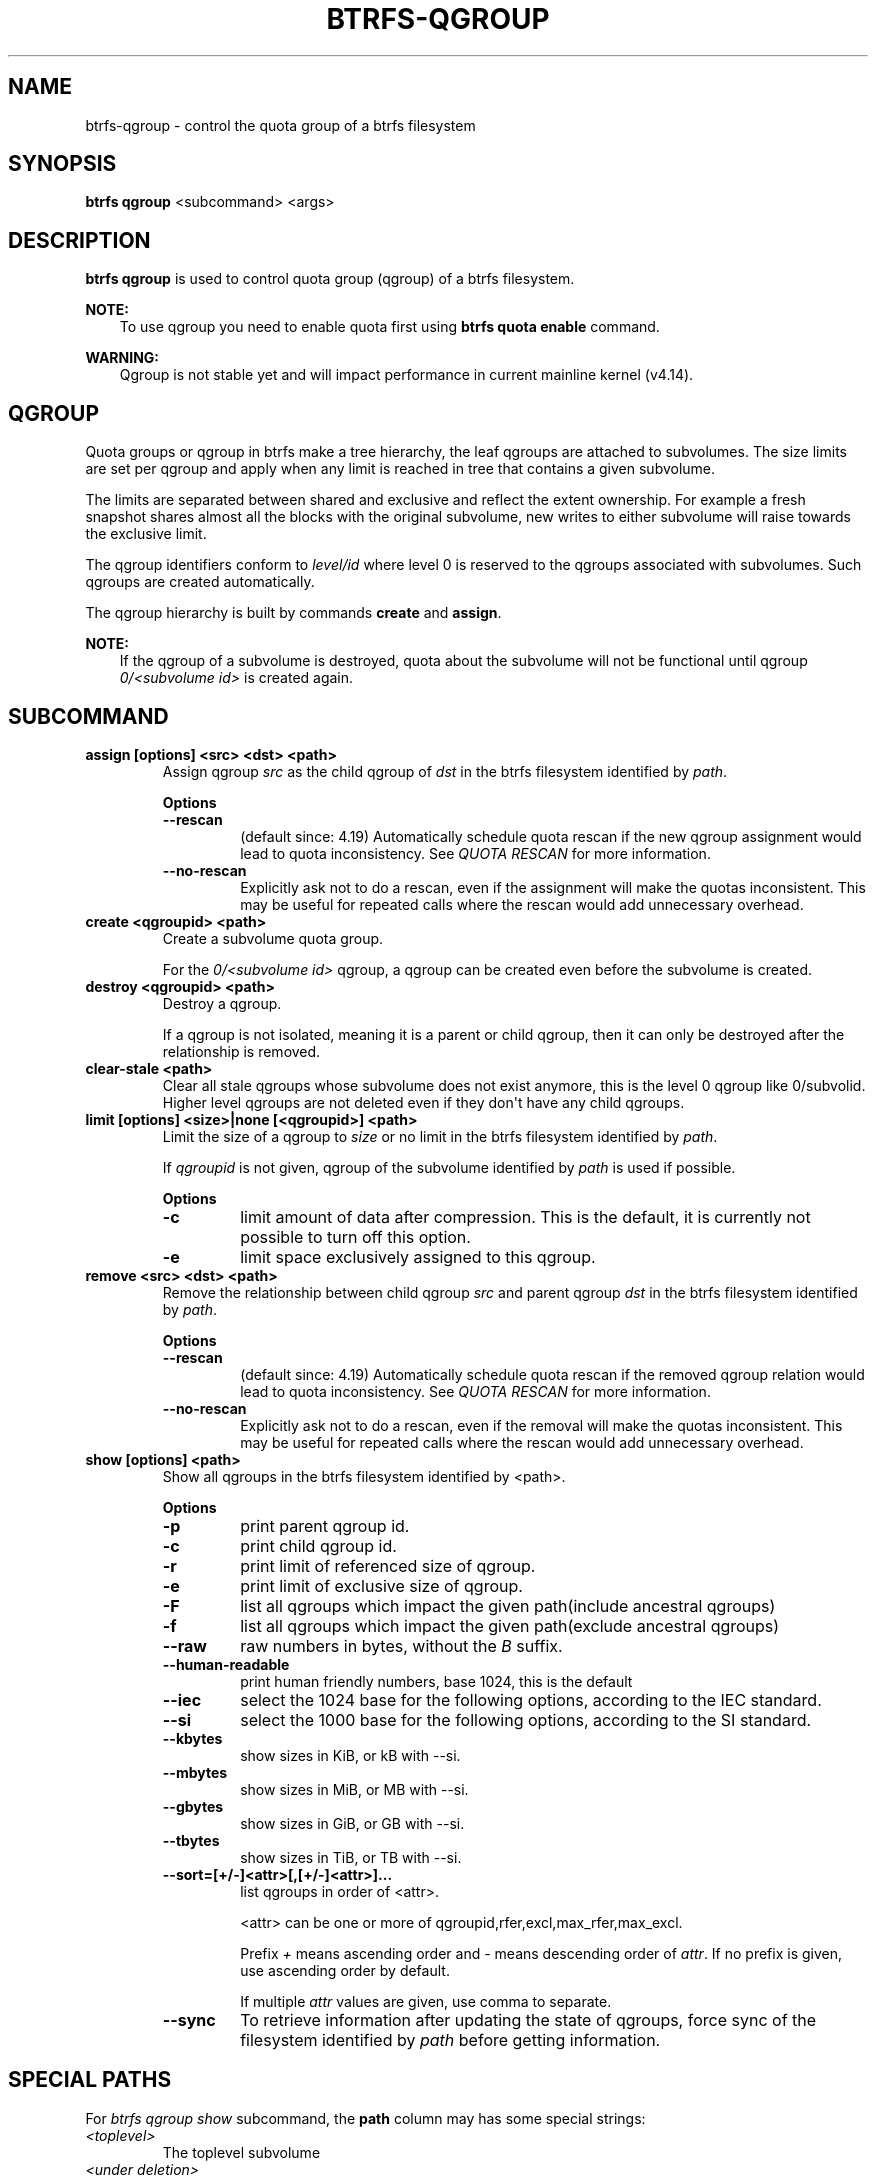 .\" Man page generated from reStructuredText.
.
.
.nr rst2man-indent-level 0
.
.de1 rstReportMargin
\\$1 \\n[an-margin]
level \\n[rst2man-indent-level]
level margin: \\n[rst2man-indent\\n[rst2man-indent-level]]
-
\\n[rst2man-indent0]
\\n[rst2man-indent1]
\\n[rst2man-indent2]
..
.de1 INDENT
.\" .rstReportMargin pre:
. RS \\$1
. nr rst2man-indent\\n[rst2man-indent-level] \\n[an-margin]
. nr rst2man-indent-level +1
.\" .rstReportMargin post:
..
.de UNINDENT
. RE
.\" indent \\n[an-margin]
.\" old: \\n[rst2man-indent\\n[rst2man-indent-level]]
.nr rst2man-indent-level -1
.\" new: \\n[rst2man-indent\\n[rst2man-indent-level]]
.in \\n[rst2man-indent\\n[rst2man-indent-level]]u
..
.TH "BTRFS-QGROUP" "8" "Jun 07, 2024" "6.9" "BTRFS"
.SH NAME
btrfs-qgroup \- control the quota group of a btrfs filesystem
.SH SYNOPSIS
.sp
\fBbtrfs qgroup\fP <subcommand> <args>
.SH DESCRIPTION
.sp
\fBbtrfs qgroup\fP is used to control quota group (qgroup) of a btrfs filesystem.
.sp
\fBNOTE:\fP
.INDENT 0.0
.INDENT 3.5
To use qgroup you need to enable quota first using \fBbtrfs quota enable\fP
command.
.UNINDENT
.UNINDENT
.sp
\fBWARNING:\fP
.INDENT 0.0
.INDENT 3.5
Qgroup is not stable yet and will impact performance in current mainline
kernel (v4.14).
.UNINDENT
.UNINDENT
.SH QGROUP
.sp
Quota groups or qgroup in btrfs make a tree hierarchy, the leaf qgroups are
attached to subvolumes. The size limits are set per qgroup and apply when any
limit is reached in tree that contains a given subvolume.
.sp
The limits are separated between shared and exclusive and reflect the extent
ownership. For example a fresh snapshot shares almost all the blocks with the
original subvolume, new writes to either subvolume will raise towards the
exclusive limit.
.sp
The qgroup identifiers conform to \fIlevel/id\fP where level 0 is reserved to the
qgroups associated with subvolumes. Such qgroups are created automatically.
.sp
The qgroup hierarchy is built by commands \fBcreate\fP and \fBassign\fP\&.
.sp
\fBNOTE:\fP
.INDENT 0.0
.INDENT 3.5
If the qgroup of a subvolume is destroyed, quota about the subvolume will
not be functional until qgroup \fI0/<subvolume id>\fP is created again.
.UNINDENT
.UNINDENT
.SH SUBCOMMAND
.INDENT 0.0
.TP
.B assign [options] <src> <dst> <path>
Assign qgroup \fIsrc\fP as the child qgroup of \fIdst\fP in the btrfs filesystem
identified by \fIpath\fP\&.
.sp
\fBOptions\fP
.INDENT 7.0
.TP
.B  \-\-rescan
(default since: 4.19) Automatically schedule quota rescan if the new qgroup
assignment would lead to quota inconsistency. See \fIQUOTA RESCAN\fP for more
information.
.TP
.B  \-\-no\-rescan
Explicitly ask not to do a rescan, even if the assignment will make the quotas
inconsistent. This may be useful for repeated calls where the rescan would add
unnecessary overhead.
.UNINDENT
.TP
.B create <qgroupid> <path>
Create a subvolume quota group.
.sp
For the \fI0/<subvolume id>\fP qgroup, a qgroup can be created even before the
subvolume is created.
.TP
.B destroy <qgroupid> <path>
Destroy a qgroup.
.sp
If a qgroup is not isolated, meaning it is a parent or child qgroup, then it
can only be destroyed after the relationship is removed.
.TP
.B clear\-stale <path>
Clear all stale qgroups whose subvolume does not exist anymore, this is the
level 0 qgroup like 0/subvolid. Higher level qgroups are not deleted even
if they don\(aqt have any child qgroups.
.TP
.B limit [options] <size>|none [<qgroupid>] <path>
Limit the size of a qgroup to \fIsize\fP or no limit in the btrfs filesystem
identified by \fIpath\fP\&.
.sp
If \fIqgroupid\fP is not given, qgroup of the subvolume identified by \fIpath\fP
is used if possible.
.sp
\fBOptions\fP
.INDENT 7.0
.TP
.B  \-c
limit amount of data after compression. This is the default, it is currently not
possible to turn off this option.
.TP
.B  \-e
limit space exclusively assigned to this qgroup.
.UNINDENT
.TP
.B remove <src> <dst> <path>
Remove the relationship between child qgroup \fIsrc\fP and parent qgroup \fIdst\fP in
the btrfs filesystem identified by \fIpath\fP\&.
.sp
\fBOptions\fP
.INDENT 7.0
.TP
.B  \-\-rescan
(default since: 4.19) Automatically schedule quota rescan if the removed qgroup
relation would lead to quota inconsistency. See \fIQUOTA RESCAN\fP for more
information.
.TP
.B  \-\-no\-rescan
Explicitly ask not to do a rescan, even if the removal will make the quotas
inconsistent. This may be useful for repeated calls where the rescan would add
unnecessary overhead.
.UNINDENT
.TP
.B show [options] <path>
Show all qgroups in the btrfs filesystem identified by <path>.
.sp
\fBOptions\fP
.INDENT 7.0
.TP
.B  \-p
print parent qgroup id.
.TP
.B  \-c
print child qgroup id.
.TP
.B  \-r
print limit of referenced size of qgroup.
.TP
.B  \-e
print limit of exclusive size of qgroup.
.TP
.B  \-F
list all qgroups which impact the given path(include ancestral qgroups)
.TP
.B  \-f
list all qgroups which impact the given path(exclude ancestral qgroups)
.TP
.B  \-\-raw
raw numbers in bytes, without the \fIB\fP suffix.
.TP
.B  \-\-human\-readable
print human friendly numbers, base 1024, this is the default
.TP
.B  \-\-iec
select the 1024 base for the following options, according to the IEC standard.
.TP
.B  \-\-si
select the 1000 base for the following options, according to the SI standard.
.TP
.B  \-\-kbytes
show sizes in KiB, or kB with \-\-si.
.TP
.B  \-\-mbytes
show sizes in MiB, or MB with \-\-si.
.TP
.B  \-\-gbytes
show sizes in GiB, or GB with \-\-si.
.TP
.B  \-\-tbytes
show sizes in TiB, or TB with \-\-si.
.UNINDENT
.INDENT 7.0
.TP
.B \-\-sort=[+/\-]<attr>[,[+/\-]<attr>]...
list qgroups in order of <attr>.
.sp
<attr> can be one or more of qgroupid,rfer,excl,max_rfer,max_excl.
.sp
Prefix \fI+\fP means ascending order and \fI\-\fP means descending order of \fIattr\fP\&.
If no prefix is given, use ascending order by default.
.sp
If multiple \fIattr\fP values are given, use comma to separate.
.UNINDENT
.INDENT 7.0
.TP
.B  \-\-sync
To retrieve information after updating the state of qgroups,
force sync of the filesystem identified by \fIpath\fP before getting information.
.UNINDENT
.UNINDENT
.SH SPECIAL PATHS
.sp
For \fIbtrfs qgroup show\fP subcommand, the \fBpath\fP column may has some special
strings:
.INDENT 0.0
.TP
.B \fI<toplevel>\fP
The toplevel subvolume
.TP
.B \fI<under deletion>\fP
The subvolume has been deleted (it\(aqs directory removed), but the
subvolume metadata not not yet fully cleaned.
.TP
.B \fI<squota space holder>\fP
For simple quota mode only.
By its design, a fully deleted subvolume may still have accounting on
it, so even the subvolume is gone, the numbers are still here for future
accounting.
.TP
.B \fI<stale>\fP
The qgroup has no corresponding subvolume anymore, and the qgroup
can be cleaned up under most cases.
The only exception is that, if the qgroup numbers are inconsistent and
the qgroup numbers are not all zeros, some older kernels may refuse to
delete such qgroups until a full rescan.
.UNINDENT
.SH QUOTA RESCAN
.sp
The rescan reads all extent sharing metadata and updates the respective qgroups
accordingly.
.sp
The information consists of bytes owned exclusively (\fIexcl\fP) or shared/referred
to (\fIrfer\fP). There\(aqs no explicit information about which extents are shared or
owned exclusively.  This means when qgroup relationship changes, extent owners
change and qgroup numbers are no longer consistent unless we do a full rescan.
.sp
However there are cases where we can avoid a full rescan, if a subvolume whose
\fIrfer\fP number equals its \fIexcl\fP number, which means all bytes are exclusively
owned, then assigning/removing this subvolume only needs to add/subtract \fIrfer\fP
number from its parent qgroup. This can speed up the rescan.
.SH EXAMPLES
.SS Make a parent group that has two quota group children
.sp
Given the following filesystem mounted at \fB/mnt/my\-vault\fP
.INDENT 0.0
.INDENT 3.5
.sp
.nf
.ft C
Label: none  uuid: 60d2ab3b\-941a\-4f22\-8d1a\-315f329797b2
       Total devices 1 FS bytes used 128.00KiB
       devid    1 size 5.00GiB used 536.00MiB path /dev/vdb
.ft P
.fi
.UNINDENT
.UNINDENT
.sp
Enable quota and create subvolumes.  Check subvolume ids.
.INDENT 0.0
.INDENT 3.5
.sp
.nf
.ft C
$ cd /mnt/my\-vault
$ btrfs quota enable .
$ btrfs subvolume create a
$ btrfs subvolume create b
$ btrfs subvolume list .

ID 261 gen 61 top level 5 path a
ID 262 gen 62 top level 5 path b
.ft P
.fi
.UNINDENT
.UNINDENT
.sp
Create qgroup and set limit to 10MiB.
.INDENT 0.0
.INDENT 3.5
.sp
.nf
.ft C
$ btrfs qgroup create 1/100 .
$ btrfs qgroup limit 10M 1/100 .
$ btrfs qgroup assign 0/261 1/100 .
$ btrfs qgroup assign 0/262 1/100 .
.ft P
.fi
.UNINDENT
.UNINDENT
.sp
And check qgroups.
.INDENT 0.0
.INDENT 3.5
.sp
.nf
.ft C
$ btrfs qgroup show .

qgroupid         rfer         excl
\-\-\-\-\-\-\-\-         \-\-\-\-         \-\-\-\-
0/5          16.00KiB     16.00KiB
0/261        16.00KiB     16.00KiB
0/262        16.00KiB     16.00KiB
1/100        32.00KiB     32.00KiB
.ft P
.fi
.UNINDENT
.UNINDENT
.SH EXIT STATUS
.sp
\fBbtrfs qgroup\fP returns a zero exit status if it succeeds. Non zero is
returned in case of failure.
.SH AVAILABILITY
.sp
\fBbtrfs\fP is part of btrfs\-progs.  Please refer to the documentation at
\fI\%https://btrfs.readthedocs.io\fP\&.
.SH SEE ALSO
.sp
\fI\%btrfs\-quota(8)\fP,
\fI\%btrfs\-subvolume(8)\fP,
\fI\%mkfs.btrfs(8)\fP
.\" Generated by docutils manpage writer.
.
